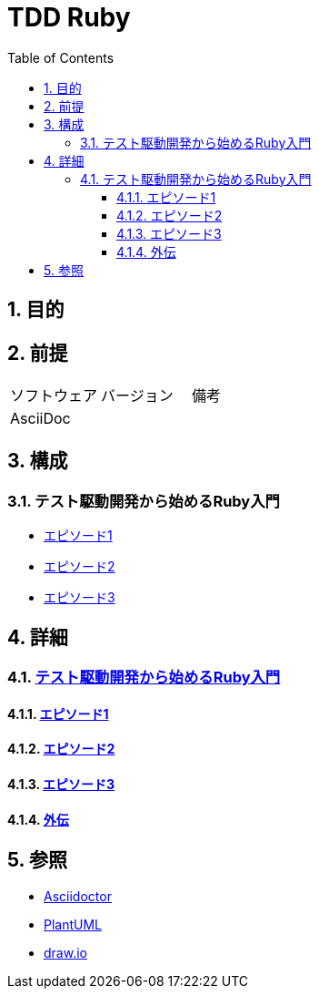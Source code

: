 :toc: left
:toclevels: 5
:sectnums:

= TDD Ruby

== 目的

== 前提
|===
|ソフトウェア |バージョン |備考
|AsciiDoc    |     |
|===

== 構成

=== テスト駆動開発から始めるRuby入門
* <<anchor-1-1,エピソード1>>
* <<anchor-1-2,エピソード2>>
* <<anchor-1-3,エピソード3>>

== 詳細

=== link:./article/index.html[テスト駆動開発から始めるRuby入門]

==== link:./article/episode_1.html[エピソード1][[anchor-1-1]]
==== link:./article/episode_2.html[エピソード2][[anchor-1-2]]
==== link:./article/episode_3.html[エピソード3][[anchor-1-3]]
==== link:./article/episode_x.html[外伝][[anchor-1-3]]

== 参照
* http://asciidoctor.org/[Asciidoctor^]
* http://www.plantuml.com[PlantUML^]
* https://about.draw.io/[draw.io^]
